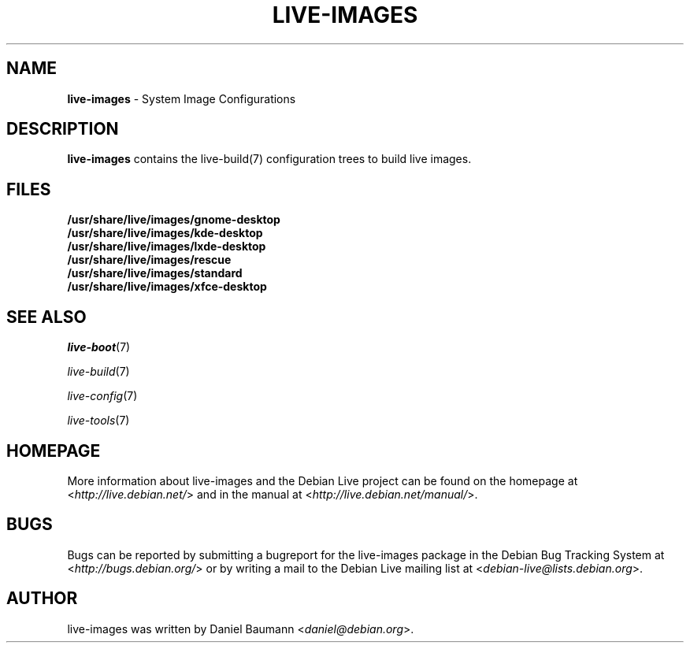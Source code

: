 .\" live-images(7) - System Image Configurations
.\" Copyright (C) 2006-2012 Daniel Baumann <daniel@debian.org>
.\"
.\" This program comes with ABSOLUTELY NO WARRANTY; for details see COPYING.
.\" This is free software, and you are welcome to redistribute it
.\" under certain conditions; see COPYING for details.
.\"
.\"
.\"*******************************************************************
.\"
.\" This file was generated with po4a. Translate the source file.
.\"
.\"*******************************************************************
.TH LIVE\-IMAGES 7 2012\-12\-13 4.0~a1\-1 "Debian Live Project"

.SH NAME
\fBlive\-images\fP \- System Image Configurations

.SH DESCRIPTION
\fBlive\-images\fP contains the live\-build(7) configuration trees to build live
images.

.SH FILES
.IP \fB/usr/share/live/images/gnome\-desktop\fP 4
.IP \fB/usr/share/live/images/kde\-desktop\fP 4
.IP \fB/usr/share/live/images/lxde\-desktop\fP 4
.IP \fB/usr/share/live/images/rescue\fP 4
.IP \fB/usr/share/live/images/standard\fP 4
.IP \fB/usr/share/live/images/xfce\-desktop\fP 4

.SH "SEE ALSO"
\fIlive\-boot\fP(7)
.PP
\fIlive\-build\fP(7)
.PP
\fIlive\-config\fP(7)
.PP
\fIlive\-tools\fP(7)

.SH HOMEPAGE
More information about live\-images and the Debian Live project can be found
on the homepage at <\fIhttp://live.debian.net/\fP> and in the manual at
<\fIhttp://live.debian.net/manual/\fP>.

.SH BUGS
Bugs can be reported by submitting a bugreport for the live\-images package
in the Debian Bug Tracking System at <\fIhttp://bugs.debian.org/\fP> or
by writing a mail to the Debian Live mailing list at
<\fIdebian\-live@lists.debian.org\fP>.

.SH AUTHOR
live\-images was written by Daniel Baumann <\fIdaniel@debian.org\fP>.
